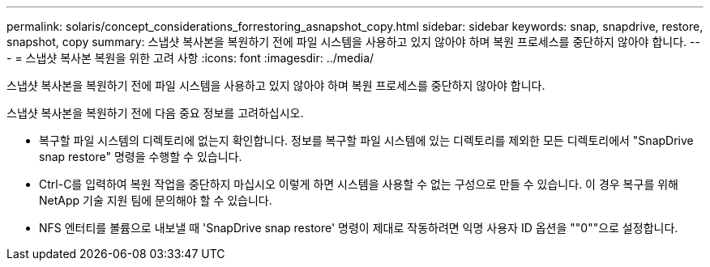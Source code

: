 ---
permalink: solaris/concept_considerations_forrestoring_asnapshot_copy.html 
sidebar: sidebar 
keywords: snap, snapdrive, restore, snapshot, copy 
summary: 스냅샷 복사본을 복원하기 전에 파일 시스템을 사용하고 있지 않아야 하며 복원 프로세스를 중단하지 않아야 합니다. 
---
= 스냅샷 복사본 복원을 위한 고려 사항
:icons: font
:imagesdir: ../media/


[role="lead"]
스냅샷 복사본을 복원하기 전에 파일 시스템을 사용하고 있지 않아야 하며 복원 프로세스를 중단하지 않아야 합니다.

스냅샷 복사본을 복원하기 전에 다음 중요 정보를 고려하십시오.

* 복구할 파일 시스템의 디렉토리에 없는지 확인합니다. 정보를 복구할 파일 시스템에 있는 디렉토리를 제외한 모든 디렉토리에서 "SnapDrive snap restore" 명령을 수행할 수 있습니다.
* Ctrl-C를 입력하여 복원 작업을 중단하지 마십시오 이렇게 하면 시스템을 사용할 수 없는 구성으로 만들 수 있습니다. 이 경우 복구를 위해 NetApp 기술 지원 팀에 문의해야 할 수 있습니다.
* NFS 엔터티를 볼륨으로 내보낼 때 'SnapDrive snap restore' 명령이 제대로 작동하려면 익명 사용자 ID 옵션을 ""0""으로 설정합니다.


